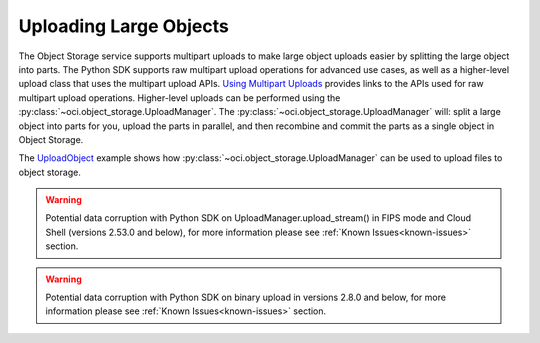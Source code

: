 .. _upload-manager:

.. raw:: html

    <script type='text/javascript'>
        var oldDocsHost = 'oracle-bare-metal-cloud-services-python-sdk';
        if (window.location.href.indexOf(oldDocsHost) != -1) {
            window.location.href = 'https://oracle-bare-metal-cloud-services-python-sdk.readthedocs.io/en/latest/deprecation-notice.html';
        }
    </script>

Uploading Large Objects
~~~~~~~~~~~~~~~~~~~~~~~~

The Object Storage service supports multipart uploads to make large object uploads easier by splitting the large object into parts. The Python SDK supports raw multipart upload operations for advanced use cases, as well as a higher-level upload class that uses the multipart upload APIs. `Using Multipart Uploads <https://docs.cloud.oracle.com/iaas/Content/Object/Tasks/usingmultipartuploads.htm>`_ provides links to the APIs used for raw multipart upload operations. Higher-level uploads can be performed using the :py:class:`~oci.object_storage.UploadManager`. The :py:class:`~oci.object_storage.UploadManager` will: split a large object into parts for you, upload the parts in parallel, and then recombine and commit the parts as a single object in Object Storage.

The `UploadObject <https://github.com/oracle/oci-python-sdk/blob/master/examples/multipart_object_upload.py>`_ example shows how :py:class:`~oci.object_storage.UploadManager` can be used to upload files to object storage.

.. warning::
    Potential data corruption with Python SDK on UploadManager.upload_stream() in FIPS mode and Cloud Shell (versions 2.53.0 and below), for more information please see :ref:`Known Issues<known-issues>` section.

.. warning::
    Potential data corruption with Python SDK on binary upload in versions 2.8.0 and below, for more information please see :ref:`Known Issues<known-issues>` section.